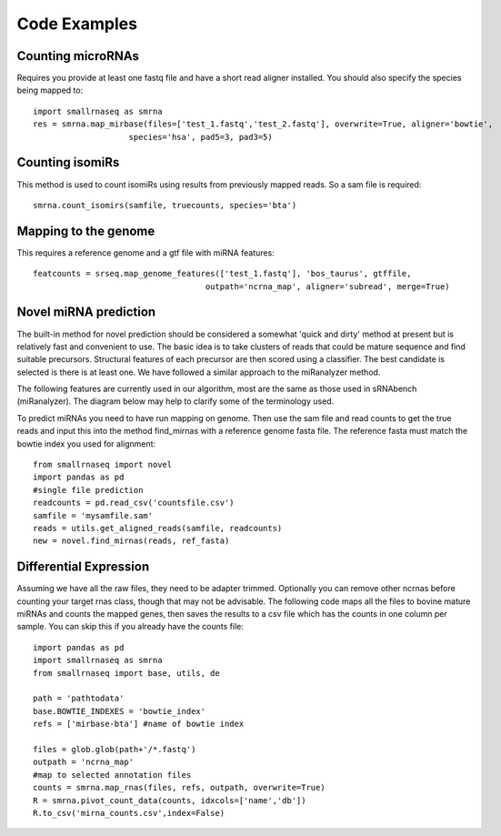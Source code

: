 Code Examples
=============

Counting microRNAs
++++++++++++++++++

Requires you provide at least one fastq file and have a short read aligner installed. You should also
specify the species being mapped to::

    import smallrnaseq as smrna
    res = smrna.map_mirbase(files=['test_1.fastq','test_2.fastq'], overwrite=True, aligner='bowtie',
                        species='hsa', pad5=3, pad3=5)

Counting isomiRs
++++++++++++++++

This method is used to count isomiRs using results from previously mapped reads. So a sam file is
required::

    smrna.count_isomirs(samfile, truecounts, species='bta')

Mapping to the genome
+++++++++++++++++++++

This requires a reference genome and a gtf file with miRNA features::

    featcounts = srseq.map_genome_features(['test_1.fastq'], 'bos_taurus', gtffile,
                                        outpath='ncrna_map', aligner='subread', merge=True)

Novel miRNA prediction
++++++++++++++++++++++

The built-in method for novel prediction should be considered a somewhat 'quick and dirty'
method at present but is relatively fast and convenient to use. The basic idea is to take
clusters of reads that could be mature sequence and find suitable precursors. Structural
features of each precursor are then scored using a classifier. The best candidate is selected
is there is at least one. We have followed a similar approach to the miRanalyzer method.

The following features are currently used in our algorithm, most are the same as those used
in sRNAbench (miRanalyzer). The diagram below may help to clarify some of the terminology used.

.. image:: https://raw.githubusercontent.com/dmnfarrell/smallrnaseq/master/img/mirna_example.png

To predict miRNAs you need to have run mapping on genome. Then use the sam file and read
counts to get the true reads and input this into the method find_mirnas with a reference
genome fasta file. The reference fasta must match the bowtie index you used for alignment::

    from smallrnaseq import novel
    import pandas as pd
    #single file prediction
    readcounts = pd.read_csv('countsfile.csv')
    samfile = 'mysamfile.sam'
    reads = utils.get_aligned_reads(samfile, readcounts)
    new = novel.find_mirnas(reads, ref_fasta)

Differential Expression
+++++++++++++++++++++++

Assuming we have all the raw files, they need to be adapter trimmed.
Optionally you can remove other ncrnas before counting your target rnas class,
though that may not be advisable.
The following code maps all the files to bovine mature miRNAs and counts the mapped genes,
then saves the results to a csv file which has the counts in one column per sample.
You can skip this if you already have the counts file::

    import pandas as pd
    import smallrnaseq as smrna
    from smallrnaseq import base, utils, de

    path = 'pathtodata'
    base.BOWTIE_INDEXES = 'bowtie_index'
    refs = ['mirbase-bta'] #name of bowtie index

    files = glob.glob(path+'/*.fastq')
    outpath = 'ncrna_map'
    #map to selected annotation files
    counts = smrna.map_rnas(files, refs, outpath, overwrite=True)
    R = smrna.pivot_count_data(counts, idxcols=['name','db'])
    R.to_csv('mirna_counts.csv',index=False)
